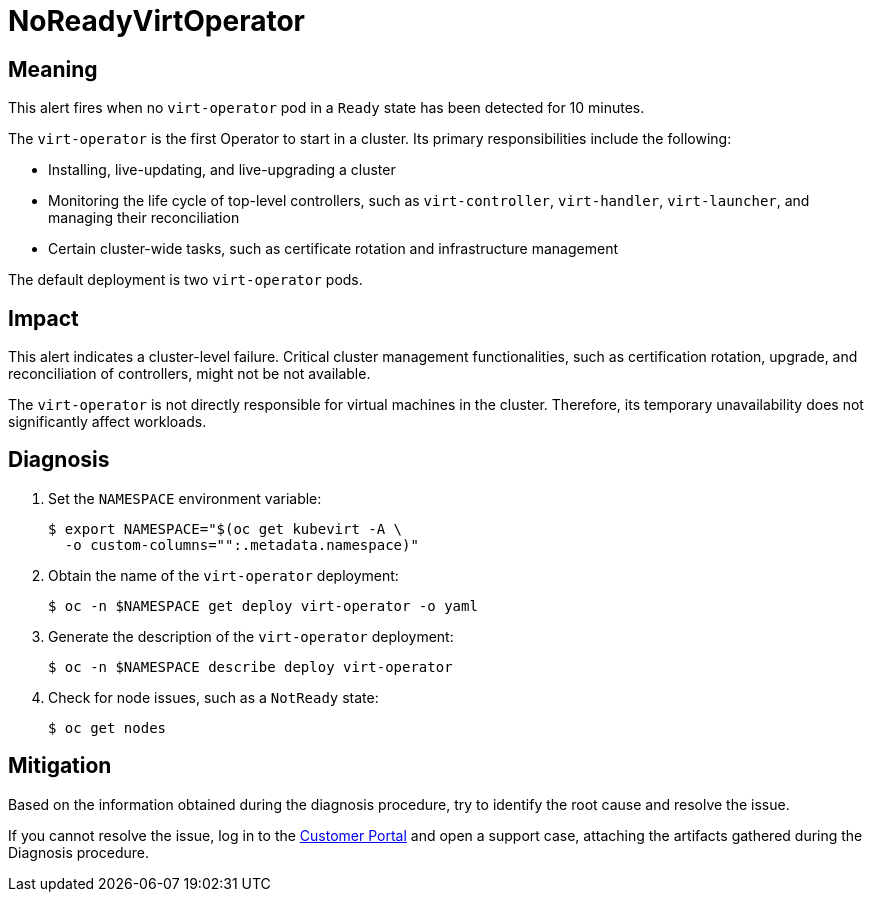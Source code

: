 // Automatically generated by 'runbook-conversion.sh'. Do not edit.
// Module included in the following assemblies:
//
// * virt/logging_events_monitoring/virt-runbooks.adoc

:_mod-docs-content-type: REFERENCE
[id="virt-runbook-noreadyvirtoperator_{context}"]
= NoReadyVirtOperator

[discrete]
[id="meaning-noreadyvirtoperator_{context}"]
== Meaning

This alert fires when no `virt-operator` pod in a `Ready` state has been
detected for 10 minutes.

The `virt-operator` is the first Operator to start in a cluster. Its primary
responsibilities include the following:

* Installing, live-updating, and live-upgrading a cluster
* Monitoring the life cycle of top-level controllers, such as `virt-controller`,
`virt-handler`, `virt-launcher`, and managing their reconciliation
* Certain cluster-wide tasks, such as certificate rotation and infrastructure
management

The default deployment is two `virt-operator` pods.

[discrete]
[id="impact-noreadyvirtoperator_{context}"]
== Impact

This alert indicates a cluster-level failure. Critical cluster management
functionalities, such as certification rotation, upgrade, and reconciliation
of controllers, might not be not available.

The `virt-operator` is not directly responsible for virtual machines in
the cluster. Therefore, its temporary unavailability does not significantly
affect workloads.

[discrete]
[id="diagnosis-noreadyvirtoperator_{context}"]
== Diagnosis

. Set the `NAMESPACE` environment variable:
+
[source,terminal]
----
$ export NAMESPACE="$(oc get kubevirt -A \
  -o custom-columns="":.metadata.namespace)"
----

. Obtain the name of the `virt-operator` deployment:
+
[source,terminal]
----
$ oc -n $NAMESPACE get deploy virt-operator -o yaml
----

. Generate the description of the `virt-operator` deployment:
+
[source,terminal]
----
$ oc -n $NAMESPACE describe deploy virt-operator
----

. Check for node issues, such as a `NotReady` state:
+
[source,terminal]
----
$ oc get nodes
----

[discrete]
[id="mitigation-noreadyvirtoperator_{context}"]
== Mitigation

Based on the information obtained during the diagnosis procedure, try to
identify the root cause and resolve the issue.

If you cannot resolve the issue, log in to the link:https://access.redhat.com[Customer Portal]
and open a support case, attaching the artifacts gathered during the Diagnosis
procedure.
